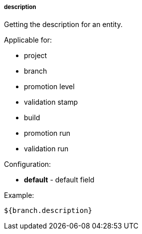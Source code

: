 [[templating-source-description]]
===== description

Getting the description for an entity.

Applicable for:

* project
* branch
* promotion level
* validation stamp
* build
* promotion run
* validation run

Configuration:

* **default** - default field

Example:

[source]
----
${branch.description}
----
